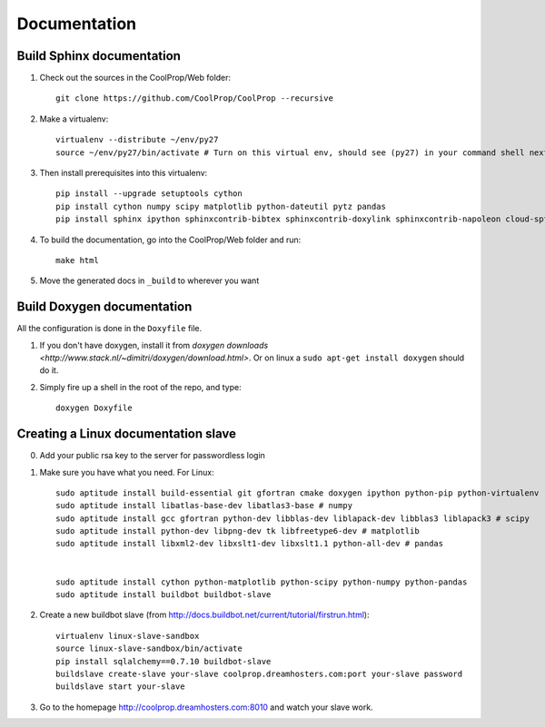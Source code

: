 .. _developer_documentation:

*************
Documentation
*************

Build Sphinx documentation
--------------------------

1. Check out the sources in the CoolProp/Web folder::

    git clone https://github.com/CoolProp/CoolProp --recursive

2. Make a virtualenv::

    virtualenv --distribute ~/env/py27
    source ~/env/py27/bin/activate # Turn on this virtual env, should see (py27) in your command shell next to the prompt to tell you that environment is active

3. Then install prerequisites into this virtualenv::
  
    pip install --upgrade setuptools cython
    pip install cython numpy scipy matplotlib python-dateutil pytz pandas
    pip install sphinx ipython sphinxcontrib-bibtex sphinxcontrib-doxylink sphinxcontrib-napoleon cloud-sptheme


4. To build the documentation, go into the CoolProp/Web folder and run::

    make html
    
5. Move the generated docs in ``_build`` to wherever you want

  
Build Doxygen documentation
---------------------------

All the configuration is done in the ``Doxyfile`` file.

1. If you don't have doxygen, install it from `doxygen downloads <http://www.stack.nl/~dimitri/doxygen/download.html>`.  Or on linux a ``sudo apt-get install doxygen`` should do it.

2. Simply fire up a shell in the root of the repo, and type::

    doxygen Doxyfile
  

Creating a Linux documentation slave 
------------------------------------

0. Add your public rsa key to the server for passwordless login

1. Make sure you have what you need. For Linux::

    sudo aptitude install build-essential git gfortran cmake doxygen ipython python-pip python-virtualenv
    sudo aptitude install libatlas-base-dev libatlas3-base # numpy
    sudo aptitude install gcc gfortran python-dev libblas-dev liblapack-dev libblas3 liblapack3 # scipy
    sudo aptitude install python-dev libpng-dev tk libfreetype6-dev # matplotlib
    sudo aptitude install libxml2-dev libxslt1-dev libxslt1.1 python-all-dev # pandas
    
    
    sudo aptitude install cython python-matplotlib python-scipy python-numpy python-pandas 
    sudo aptitude install buildbot buildbot-slave
    
2. Create a new buildbot slave (from http://docs.buildbot.net/current/tutorial/firstrun.html)::

    virtualenv linux-slave-sandbox
    source linux-slave-sandbox/bin/activate    
    pip install sqlalchemy==0.7.10 buildbot-slave
    buildslave create-slave your-slave coolprop.dreamhosters.com:port your-slave password
    buildslave start your-slave
    
3. Go to the homepage http://coolprop.dreamhosters.com:8010 and watch your slave work.
  